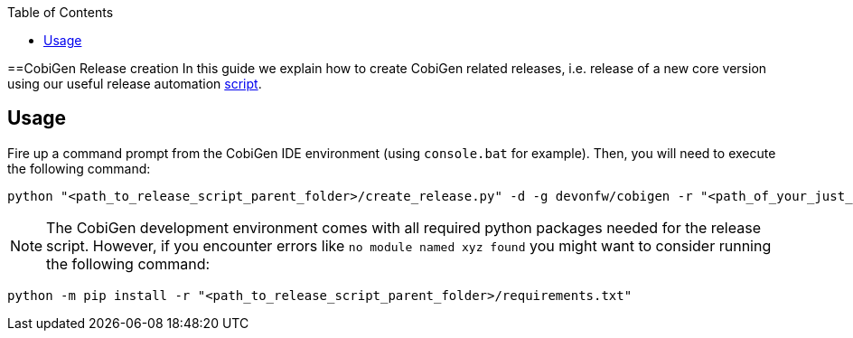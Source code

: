 :toc: macro
toc::[]

==CobiGen Release creation
In this guide we explain how to create CobiGen related releases, i.e. release of a new core version using our useful release automation https://github.com/devonfw/cobigen/tree/master/scripts[script].

== Usage
Fire up a command prompt from the CobiGen IDE environment (using `console.bat` for example). Then, you will need to execute the following command: 

[source,bash]
----
python "<path_to_release_script_parent_folder>/create_release.py" -d -g devonfw/cobigen -r "<path_of_your_just_cloned_fork>" -k "yourcapgemini@mail.com" -c
----

NOTE: The CobiGen development environment comes with all required python packages needed for the release script. However, if you encounter errors like `no module named xyz found` you might want to consider running the following command:
[source,bash]
----
python -m pip install -r "<path_to_release_script_parent_folder>/requirements.txt"
----

